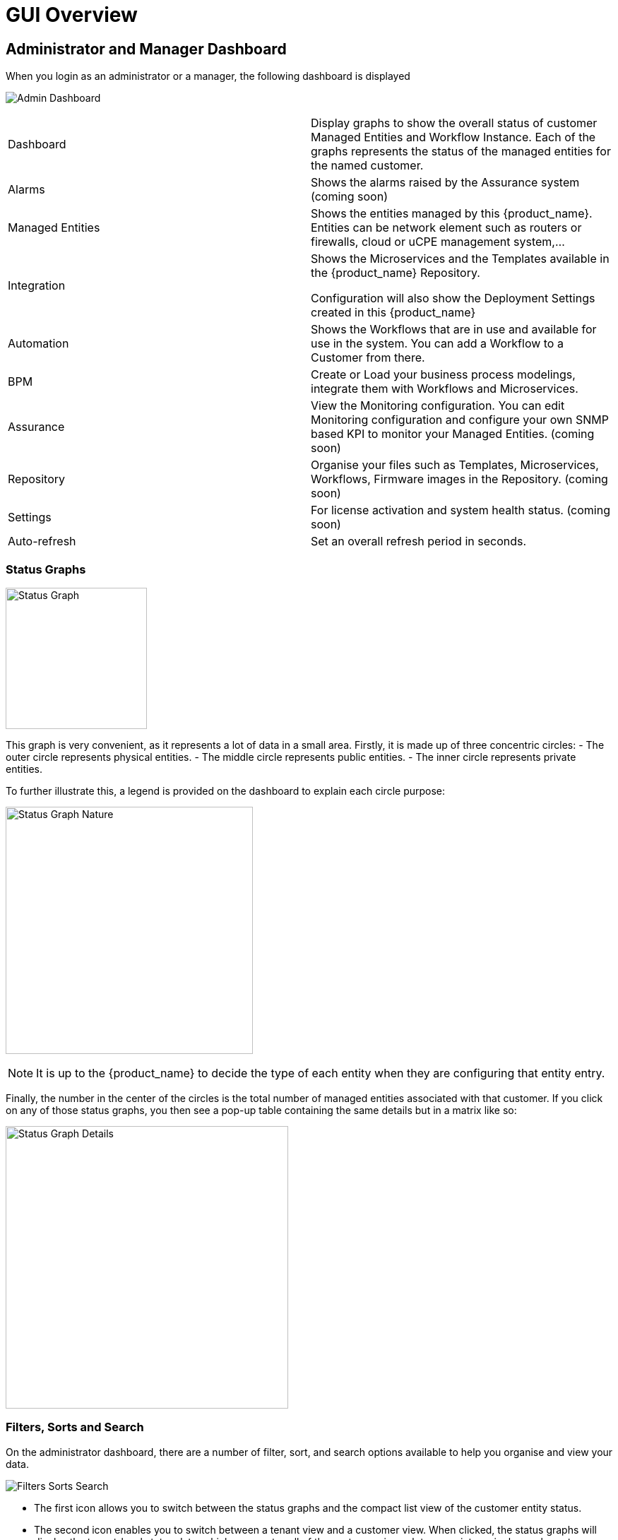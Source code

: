 = GUI Overview
:doctype: book
:imagesdir: ./resources/
ifdef::env-github,env-browser[:outfilesuffix: .adoc]

////

IMPORTANT: TODO

////

== Administrator and Manager Dashboard

When you login as an administrator or a manager, the following dashboard is displayed

image:images/gui_admin_dashboard.png[Admin Dashboard]

[stripes=even]
|===
| Dashboard 		| Display graphs to show the overall status of customer Managed Entities and Workflow Instance.
					  Each of the graphs represents the status of the managed entities for the named customer.
| Alarms 			| Shows the alarms raised by the Assurance system (coming soon)
| Managed Entities	| Shows the entities managed by this {product_name}. Entities can be network element such as routers or firewalls, cloud or uCPE management system,...
| Integration	| Shows the Microservices and the Templates available in the {product_name} Repository. 
						
					  Configuration will also show the Deployment Settings created in this {product_name}
| Automation		| Shows the Workflows that are in use and available for use in the system. You can add a Workflow to a Customer from there.
| BPM				| Create or Load your business process modelings, integrate them with Workflows and Microservices.
| Assurance			| View the Monitoring configuration. You can edit Monitoring configuration and configure your own SNMP based KPI to monitor your Managed Entities. (coming soon)
| Repository		| Organise your files such as Templates, Microservices, Workflows, Firmware images in the Repository. (coming soon)
| Settings			| For license activation and system health status. (coming soon)
| Auto-refresh 		| Set an overall refresh period in seconds.
|===

=== Status Graphs

image:images/dashboard_status_graph_overview.png[alt=Status Graph, width=200px]

This graph is very convenient, as it represents a lot of data in a small area.
Firstly, it is made up of three concentric circles:
- The outer circle represents physical entities.
- The middle circle represents public entities.
- The inner circle represents private entities.

To further illustrate this, a legend is provided on the dashboard to explain each circle purpose:

image:images/dashboard_status_graph_nature.png[alt=Status Graph Nature, width=350px]

NOTE: It is up to the {product_name} to decide the type of each entity when they are configuring that entity entry.

Finally, the number in the center of the circles is the total number of managed entities associated with that customer.
If you click on any of those status graphs, you then see a pop-up table containing the same details but in a matrix like so:

image:images/dashboard_status_graph_details.png[alt=Status Graph Details, width=400px]

=== Filters, Sorts and Search

On the administrator dashboard, there are a number of filter, sort, and search options available to help you organise and view your data.

image:images/dashboard_filter_sort_search.png[alt=Filters Sorts Search]

- The first icon allows you to switch between the status graphs and the compact list view of the customer entity status.
- The second icon enables you to switch between a tenant view and a customer view.  When clicked, the status graphs will display the tenant-level status data, which aggregates all of the customers in each tenancy into a single graph per tenancy.  We will discuss customer and tenancy navigation further in the Navigating via tenant and customer filters section.
- The third icon enables you to sort the status graph lists using the following options.
- Finally, the last icon is a magnifying glass that can be used to search for a specific tenant or customer within the list being displayed.

=== Navigation

==== Selecting Tenants and Customers
A central part of the navigation in {product_name} is understanding the tenant and customer that are selected.  
You can use the drop-downs on the top of the navigation to choose which tenant and customer you want to filter the lists of managed entities, microservices, and workflows by.

image:images/admin_dashboard_tenant-customer_selection.png[alt=Tenant and Customer Selection, width=500px]

NOTE: Note that the Role-Based Access Controls (RBAC) will affect what tenants and customers will be available to you.  For example, if your account only has access to one tenant, you won't even have the option to select a different tenant.

.Filters Persistence
One very important topic to note is that your tenant and filter selection are persistent between screens.  

.Searching for Customers and Tenants
One useful feature in the tenant and customer selection drop-downs is the ability to search for an item by name.
Auto-completion type ahead is also supported.

.Clearing Filters
To clear your selected tenant or customer filters, you simply click on the X button in the drop-down beside the name.

.Searching for Managed Entities
To perform a system-wide search for a managed entity by name, you should firstly click on the search icon in the top-right corner of the screen.
Auto-completion type ahead is also supported.

NOTE: One important point to remember about performing a managed entity search is that when you search for an entity, you are implicitly selecting the tenant that entity belongs to in the main filter drop-downs. 

== Managed Entities
To see the list of managed entities, click on the "Managed Entities" link in the left menu

image:images/me_detailed_list.png[alt=Managed Entities Detailed List]

On that screen, you can use the list view toggle button to switch to a compacted view of the managed entities list.
You can also adjust the amount of entities displayed on each page

Finally, on this screen you can also perform a simple search of the managed entity you are looking for by its name.

TIP: See also - link:managed_entities{outfilesuffix}[Managed Entities] for a detailed documentation on managed entities

== Integration
To see the list of Microservices, templates and deployment settings, click on the "Integration" link in the left menu.

//// 
TODO: update screenshot
////
image:images/configurations_me_list.png[alt=Configurations Microservice List, width=800px]

You can view the list of templates and deployment settings by clicking on the tabs "Templates" "and Deployment Settings".

This screen will let you build you Deployment Settings by selecting Microservice and Configuration Template.

You will also be able to select the Managed Entities you wish to apply you configuration service on.

TIP: See also - link:configuration_microservices{outfilesuffix}[Microservices] for a detailed documentation on managed entities


== Automation
To see the list of Workflows select the "Automation" link in the left menu.

By default, if you are connected as a Manager or an Administrator you will see the list of Workflows that are associated to the Customers you are managing 

image:images/automation_wf_list.png[alt=Workflow List by Customer] 

If you select a Customer, the list will be filtered by the selected Customer's Workflows and you will see the process execution status of the Workflow instances.

image:images/automation_wf_list_by_customer.png[alt=Workflow List by Customer] 

To see the Workflow instance for a Customer, you can click on the Workflow name

image:images/automation_wf_instance_list_by_customer.png[alt=Workflow Instance List] 

From this screen you can start using the existing instances or create a new instance for the current Workflow.

== BPM

To see the list of Business Processes select the "BPM" link in the left menu

image:images/automation_bpm_list.png[alt=BPM List] 

You can select a BPM by clicking on a name in the list and start working on your BPM.

image:images/automation_bpm_edit.png[alt=BPM Edition] 



////

Developer Dashboard doc
TODO: update for next release

////

== Developer Dashboard
NOTE: This feature is not available yet. 
The documentaion below aims at providing a early preview. 

The developer dashboard in {product_name} 2.0 is available when you chose to login as a developer.  On this dashboard, one of the first things you will notice is the three vertical swimlanes:

image:images/gui_dev_dashboard.png[alt=Developer Dashboard]

The three swimlanes match the three main layers of the {product_name} framework, namely:

.Workflow Library
This is where you can develop new workflows for your application.  In {product_name}, workflows can be written in either PHP or Python.  A workflow is a series of tasks that you can develop to carry out any set of complex tasks that you wish to automate via our orchestration engine.

.Microservices Library
This is where you can develop new microservices for your application.  
In {product_name}, a microservice is a way to wrap commands (Create/Read/Update/Delete/Import) into a service, that can be invoked with a workflow or even from outside {product_name} via our REST API.  
The microservices are typically used for managing the configuration of managed entities in an abstracted, vendor-neutral way.

.Adaptor Library
This is where you can develop new adaptors for your application, or import existing ones.  
The adaptors are used to connect to managed entities from {product_name}, regardless of the network protocols supported by the entity in question.  
If an adaptor is not already available for your entity vendor in the library, a new one can be developed.


